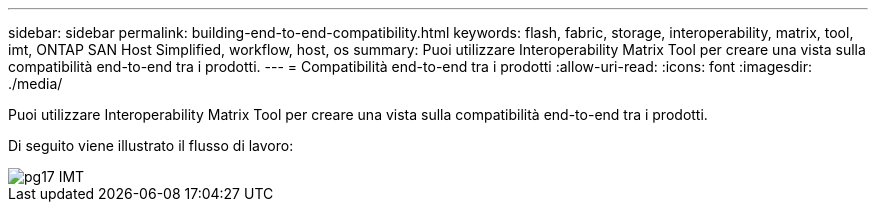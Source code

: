 ---
sidebar: sidebar 
permalink: building-end-to-end-compatibility.html 
keywords: flash, fabric, storage, interoperability, matrix, tool, imt, ONTAP SAN Host Simplified, workflow, host, os 
summary: Puoi utilizzare Interoperability Matrix Tool per creare una vista sulla compatibilità end-to-end tra i prodotti. 
---
= Compatibilità end-to-end tra i prodotti
:allow-uri-read: 
:icons: font
:imagesdir: ./media/


[role="lead"]
Puoi utilizzare Interoperability Matrix Tool per creare una vista sulla compatibilità end-to-end tra i prodotti.

Di seguito viene illustrato il flusso di lavoro:

image::pg17_imt.png[pg17 IMT]
